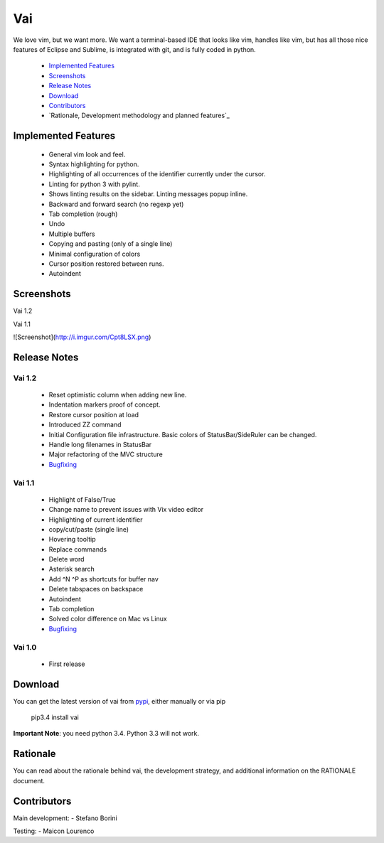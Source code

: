 Vai
===

.. image:: https://travis-ci.org/stefanoborini/vai.svg?branch=master
    :target: https://travis-ci.org/stefanoborini/vai
    :alt: Build status
.. image:: https://pypip.in/download/vai/badge.png
    :target: https://pypi.python.org/pypi/vai/
    :alt: Downloads
.. image:: https://pypip.in/py_versions/vai/badge.svg
    :target: https://pypi.python.org/pypi/vai/
    :alt: Supported Python versions
.. image:: https://pypip.in/version/vai/badge.png
    :target: https://pypi.python.org/pypi/vai/
    :alt: Latest version

We love vim, but we want more. We want a terminal-based IDE that looks like vim,
handles like vim, but has all those nice features of Eclipse and Sublime, is
integrated with git, and is fully coded in python. 

   - `Implemented Features`_
   - `Screenshots`_
   - `Release Notes`_
   - `Download`_
   - `Contributors`_
   - `Rationale, Development methodology and planned features`_


Implemented Features
--------------------

   - General vim look and feel.
   - Syntax highlighting for python.
   - Highlighting of all occurrences of the identifier currently under the cursor.
   - Linting for python 3 with pylint.
   - Shows linting results on the sidebar. Linting messages popup inline.
   - Backward and forward search (no regexp yet)
   - Tab completion (rough)
   - Undo
   - Multiple buffers
   - Copying and pasting (only of a single line)
   - Minimal configuration of colors
   - Cursor position restored between runs.
   - Autoindent

Screenshots
-----------

Vai 1.2

Vai 1.1

![Screenshot](http://i.imgur.com/Cpt8LSX.png)

Release Notes
-------------

Vai 1.2
~~~~~~~

   - Reset optimistic column when adding new line.
   - Indentation markers proof of concept.
   - Restore cursor position at load
   - Introduced ZZ command
   - Initial Configuration file infrastructure. Basic colors of StatusBar/SideRuler can be changed.
   - Handle long filenames in StatusBar
   - Major refactoring of the MVC structure
   - `Bugfixing <https://github.com/stefanoborini/vai/issues?q=milestone%3Av1.2+label%3ABug>`_

Vai 1.1
~~~~~~~

   - Highlight of False/True  
   - Change name to prevent issues with Vix video editor
   - Highlighting of current identifier 
   - copy/cut/paste (single line)
   - Hovering tooltip
   - Replace commands
   - Delete word 
   - Asterisk search
   - Add ^N ^P as shortcuts for buffer nav 
   - Delete tabspaces on backspace
   - Autoindent
   - Tab completion
   - Solved color difference on Mac vs Linux
   - `Bugfixing <https://github.com/stefanoborini/vai/issues?q=milestone%3Av1.1+label%3ABug>`_

Vai 1.0
~~~~~~~

   - First release

Download
--------

You can get the latest version of vai from `pypi
<https://pypi.python.org/pypi/vai>`_, either manually
or via pip

   pip3.4 install vai

**Important Note**: you need python 3.4. Python 3.3 will not work. 

Rationale
---------

You can read about the rationale behind vai, the development
strategy, and additional information on the RATIONALE document.


Contributors
------------

Main development:
- Stefano Borini

Testing:
- Maicon Lourenco


